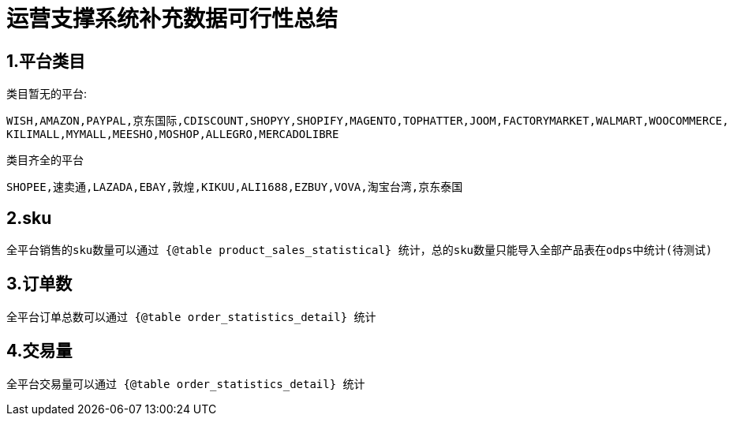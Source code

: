 = 运营支撑系统补充数据可行性总结

== 1.平台类目
====
类目暂无的平台:
....
WISH,AMAZON,PAYPAL,京东国际,CDISCOUNT,SHOPYY,SHOPIFY,MAGENTO,TOPHATTER,JOOM,FACTORYMARKET,WALMART,WOOCOMMERCE,
KILIMALL,MYMALL,MEESHO,MOSHOP,ALLEGRO,MERCADOLIBRE
....

类目齐全的平台
....
SHOPEE,速卖通,LAZADA,EBAY,敦煌,KIKUU,ALI1688,EZBUY,VOVA,淘宝台湾,京东泰国
....
====

== 2.sku
....
全平台销售的sku数量可以通过 {@table product_sales_statistical} 统计，总的sku数量只能导入全部产品表在odps中统计(待测试)
....

== 3.订单数
....
全平台订单总数可以通过 {@table order_statistics_detail} 统计
....

== 4.交易量
....
全平台交易量可以通过 {@table order_statistics_detail} 统计
....


